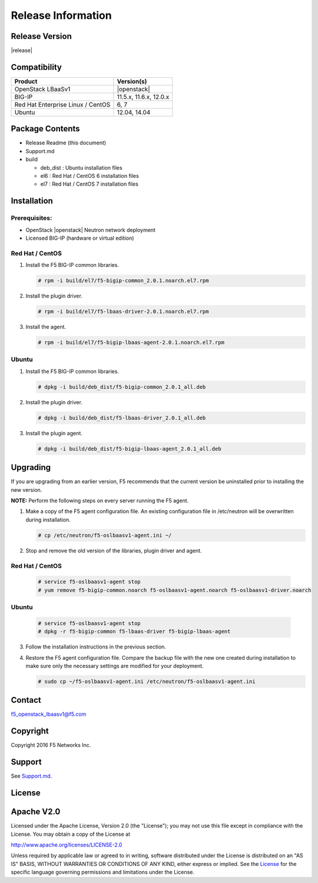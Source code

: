Release Information
===================

Release Version
---------------

|release|

Compatibility
-------------

+-------------------------------------+--------------------------+
| Product                             | Version(s)               |
+=====================================+==========================+
| OpenStack LBaaSv1                   | |openstack|              |
+-------------------------------------+--------------------------+
| BIG-IP                              | 11.5.x, 11.6.x, 12.0.x   |
+-------------------------------------+--------------------------+
| Red Hat Enterprise Linux / CentOS   | 6, 7                     |
+-------------------------------------+--------------------------+
| Ubuntu                              | 12.04, 14.04             |
+-------------------------------------+--------------------------+

Package Contents
----------------

-  Release Readme (this document)
-  Support.md
-  build

   -  deb_dist : Ubuntu installation files
   -  el6 : Red Hat / CentOS 6 installation files
   -  el7 : Red Hat / CentOS 7 installation files

Installation
------------

Prerequisites:
~~~~~~~~~~~~~~

-  OpenStack |openstack| Neutron network deployment
-  Licensed BIG-IP (hardware or virtual edition)

Red Hat / CentOS
~~~~~~~~~~~~~~~~

1. Install the F5 BIG-IP common libraries.
   
   .. code-block:: shell

      # rpm -i build/el7/f5-bigip-common_2.0.1.noarch.el7.rpm

2. Install the plugin driver.
  
   .. code-block:: shell

      # rpm -i build/el7/f5-lbaas-driver-2.0.1.noarch.el7.rpm

3. Install the agent.
  
   .. code-block:: shell

      # rpm -i build/el7/f5-bigip-lbaas-agent-2.0.1.noarch.el7.rpm

Ubuntu
~~~~~~

1. Install the F5 BIG-IP common libraries.
  
   .. code-block:: shell

      # dpkg -i build/deb_dist/f5-bigip-common_2.0.1_all.deb

2. Install the plugin driver.
  
   .. code-block:: shell

      # dpkg -i build/deb_dist/f5-lbaas-driver_2.0.1_all.deb

3. Install the plugin agent.
   
   .. code-block:: shell

      # dpkg -i build/deb_dist/f5-bigip-lbaas-agent_2.0.1_all.deb

Upgrading
---------

If you are upgrading from an earlier version, F5 recommends that the
current version be uninstalled prior to installing the new version.

**NOTE:** Perform the following steps on every server running the F5 agent.

1. Make a copy of the F5 agent configuration file.
   An existing configuration file in /etc/neutron will be overwritten during
   installation.

   .. code-block:: shell

      # cp /etc/neutron/f5-oslbaasv1-agent.ini ~/

2. Stop and remove the old version of the libraries, plugin driver and agent.

Red Hat / CentOS
~~~~~~~~~~~~~~~~

   .. code-block:: shell

      # service f5-oslbaasv1-agent stop
      # yum remove f5-bigip-common.noarch f5-oslbaasv1-agent.noarch f5-oslbaasv1-driver.noarch

Ubuntu
~~~~~~

   .. code-block:: shell

      # service f5-oslbaasv1-agent stop
      # dpkg -r f5-bigip-common f5-lbaas-driver f5-bigip-lbaas-agent

3. Follow the installation instructions in the previous section.

4. Restore the F5 agent configuration file.
   Compare the backup file with the new one created during installation
   to make sure only the necessary settings are modified for your deployment.

   .. code-block:: shell

      # sudo cp ~/f5-oslbaasv1-agent.ini /etc/neutron/f5-oslbaasv1-agent.ini

Contact
-------

f5_openstack_lbaasv1@f5.com

Copyright
---------

Copyright 2016 F5 Networks Inc.

Support
-------

See `Support.md <https://github.com/F5Networks/f5-openstack-lbaasv1/blob/master/SUPPORT.md>`_.

License
-------

Apache V2.0
-----------

Licensed under the Apache License, Version 2.0 (the "License"); you may
not use this file except in compliance with the License. You may obtain
a copy of the License at

http://www.apache.org/licenses/LICENSE-2.0

Unless required by applicable law or agreed to in writing, software
distributed under the License is distributed on an "AS IS" BASIS,
WITHOUT WARRANTIES OR CONDITIONS OF ANY KIND, either express or implied.
See the `License <http://www.apache.org/licenses/LICENSE-2.0>`__ for the
specific language governing permissions and limitations under the
License.
